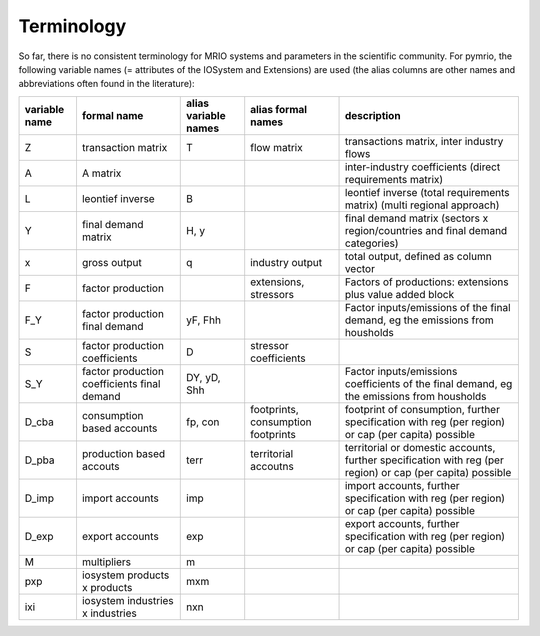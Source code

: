 ###########
Terminology
###########

So far, there is no consistent terminology for MRIO systems and parameters in
the scientific community. For pymrio, the following variable names (=
attributes of the IOSystem and Extensions) are used (the alias columns are
other names and abbreviations often found in the literature):

+---------------+----------------------------------------------+----------------------+------------------------------------+---------------------------------------------------------------------------------------------------------------------------------+
| variable name |  formal name                                 | alias variable names | alias formal names                 | description                                                                                                                     |
+===============+==============================================+======================+====================================+=================================================================================================================================+
| Z             |  transaction matrix                          | T                    | flow matrix                        | transactions matrix, inter industry flows                                                                                       |
+---------------+----------------------------------------------+----------------------+------------------------------------+---------------------------------------------------------------------------------------------------------------------------------+
| A             |  A matrix                                    |                      |                                    | inter-industry coefficients (direct requirements matrix)                                                                        |
+---------------+----------------------------------------------+----------------------+------------------------------------+---------------------------------------------------------------------------------------------------------------------------------+
| L             |  leontief inverse                            | B                    |                                    | leontief inverse (total requirements matrix) (multi regional approach)                                                          |
+---------------+----------------------------------------------+----------------------+------------------------------------+---------------------------------------------------------------------------------------------------------------------------------+
| Y             |  final demand matrix                         | H, y                 |                                    | final demand matrix (sectors x region/countries and final demand categories)                                                    |
+---------------+----------------------------------------------+----------------------+------------------------------------+---------------------------------------------------------------------------------------------------------------------------------+
| x             |  gross output                                | q                    | industry output                    | total output, defined as column vector                                                                                          |
+---------------+----------------------------------------------+----------------------+------------------------------------+---------------------------------------------------------------------------------------------------------------------------------+
| F             |  factor production                           |                      | extensions, stressors              | Factors of productions: extensions plus value added block                                                                       |
+---------------+----------------------------------------------+----------------------+------------------------------------+---------------------------------------------------------------------------------------------------------------------------------+
| F_Y           |  factor production final demand              | yF, Fhh              |                                    | Factor inputs/emissions of the final demand, eg the emissions from housholds                                                    |
+---------------+----------------------------------------------+----------------------+------------------------------------+---------------------------------------------------------------------------------------------------------------------------------+
| S             |  factor production coefficients              | D                    | stressor coefficients              |                                                                                                                                 |
+---------------+----------------------------------------------+----------------------+------------------------------------+---------------------------------------------------------------------------------------------------------------------------------+
| S_Y           |  factor production coefficients final demand | DY, yD, Shh          |                                    | Factor inputs/emissions coefficients of the final demand, eg the emissions from housholds                                       |
+---------------+----------------------------------------------+----------------------+------------------------------------+---------------------------------------------------------------------------------------------------------------------------------+
| D_cba         |  consumption based accounts                  | fp, con              | footprints, consumption footprints | footprint of consumption, further specification with  reg (per region) or  cap (per capita) possible                            |
+---------------+----------------------------------------------+----------------------+------------------------------------+---------------------------------------------------------------------------------------------------------------------------------+
| D_pba         |  production based accouts                    | terr                 | territorial accoutns               | territorial or domestic accounts, further specification with reg (per region) or  cap (per capita) possible                     |
+---------------+----------------------------------------------+----------------------+------------------------------------+---------------------------------------------------------------------------------------------------------------------------------+
| D_imp         |  import accounts                             | imp                  |                                    | import accounts, further specification with  reg (per region) or  cap (per capita) possible                                     |
+---------------+----------------------------------------------+----------------------+------------------------------------+---------------------------------------------------------------------------------------------------------------------------------+
| D_exp         |  export accounts                             | exp                  |                                    | export accounts, further specification with  reg (per region) or  cap (per capita) possible                                     |
+---------------+----------------------------------------------+----------------------+------------------------------------+---------------------------------------------------------------------------------------------------------------------------------+
| M             |  multipliers                                 | m                    |                                    |                                                                                                                                 |
+---------------+----------------------------------------------+----------------------+------------------------------------+---------------------------------------------------------------------------------------------------------------------------------+
| pxp           |  iosystem products x products                | mxm                  |                                    |                                                                                                                                 |
+---------------+----------------------------------------------+----------------------+------------------------------------+---------------------------------------------------------------------------------------------------------------------------------+
| ixi           |  iosystem industries x industries            | nxn                  |                                    |                                                                                                                                 |
+---------------+----------------------------------------------+----------------------+------------------------------------+---------------------------------------------------------------------------------------------------------------------------------+



